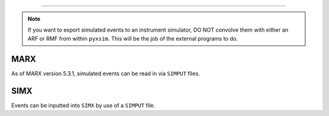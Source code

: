 .. _instruments:

==================================

.. note::

    If you want to export simulated events to an instrument simulator, DO NOT
    convolve them with either an ARF or RMF from within ``pyxsim``. This will
    be the job of the external programs to do. 

MARX
----

As of MARX version 5.3.1, simulated events can be read in via ``SIMPUT`` files. 


SIMX
----

Events can be inputted into ``SIMX`` by use of a ``SIMPUT`` file. 